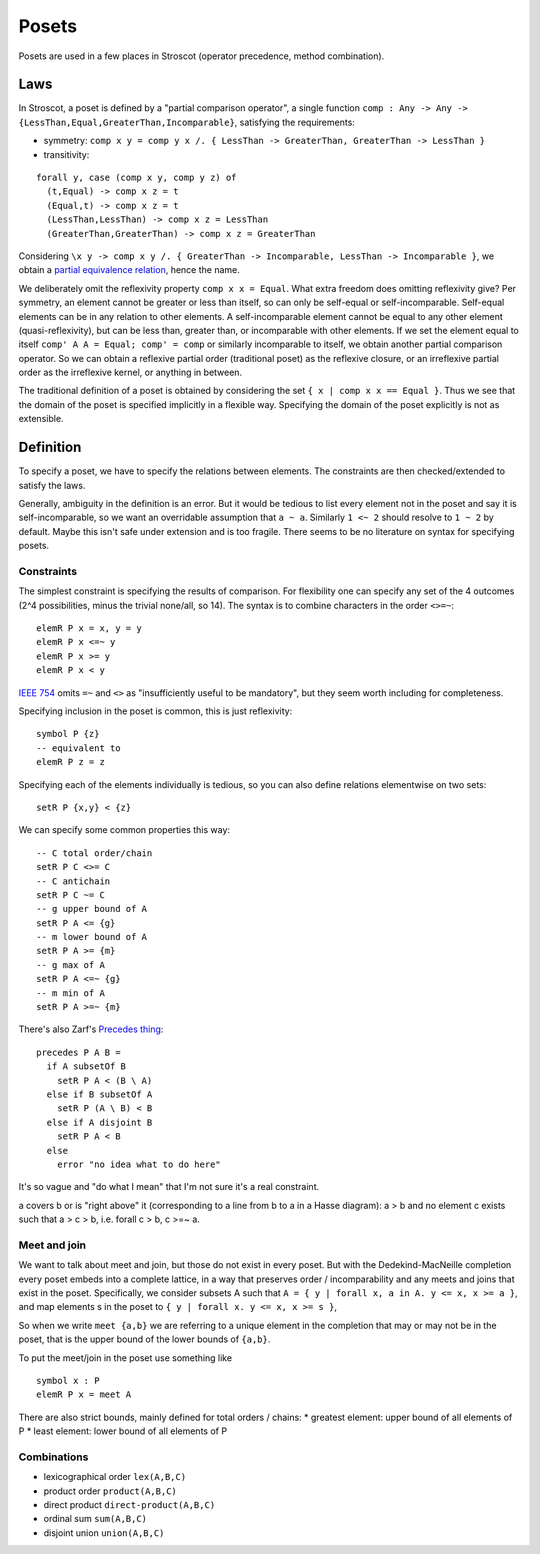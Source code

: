 Posets
######

Posets are used in a few places in Stroscot (operator precedence, method combination).

Laws
====

In Stroscot, a poset is defined by a "partial comparison operator", a single function ``comp : Any -> Any -> {LessThan,Equal,GreaterThan,Incomparable}``, satisfying the requirements:

* symmetry: ``comp x y = comp y x /. { LessThan -> GreaterThan, GreaterThan -> LessThan }``
* transitivity:

::

  forall y, case (comp x y, comp y z) of
    (t,Equal) -> comp x z = t
    (Equal,t) -> comp x z = t
    (LessThan,LessThan) -> comp x z = LessThan
    (GreaterThan,GreaterThan) -> comp x z = GreaterThan

Considering ``\x y -> comp x y /. { GreaterThan -> Incomparable, LessThan -> Incomparable }``, we obtain a `partial equivalence relation <https://en.wikipedia.org/wiki/Partial_equivalence_relation>`__, hence the name.

We deliberately omit the reflexivity property ``comp x x = Equal``. What extra freedom does omitting reflexivity give? Per symmetry, an element cannot be greater or less than itself, so can only be self-equal or self-incomparable. Self-equal elements can be in any relation to other elements. A self-incomparable element cannot be equal to any other element (quasi-reflexivity), but can be less than, greater than, or incomparable with other elements. If we set the element equal to itself ``comp' A A = Equal; comp' = comp`` or similarly incomparable to itself, we obtain another partial comparison operator. So we can obtain a reflexive partial order (traditional poset) as the reflexive closure, or an irreflexive partial order as the irreflexive kernel, or anything in between.

The traditional definition of a poset is obtained by considering the set ``{ x | comp x x == Equal }``. Thus we see that the domain of the poset is specified implicitly in a flexible way. Specifying the domain of the poset explicitly is not as extensible.

Definition
==========

To specify a poset, we have to specify the relations between elements. The constraints are then checked/extended to satisfy the laws.

Generally, ambiguity in the definition is an error. But it would be tedious to list every element not in the poset and say it is self-incomparable, so we want an overridable assumption that ``a ~ a``. Similarly ``1 <~ 2`` should resolve to ``1 ~ 2`` by default. Maybe this isn't safe under extension and is too fragile. There seems to be no literature on syntax for specifying posets.

Constraints
-----------

The simplest constraint is specifying the results of comparison. For flexibility one can specify any set of the 4 outcomes (2^4 possibilities, minus the trivial none/all, so 14).  The syntax is to combine characters in the order ``<>=~``:

::

  elemR P x = x, y = y
  elemR P x <=~ y
  elemR P x >= y
  elemR P x < y

`IEEE 754 <https://grouper.ieee.org/groups/msc/ANSI_IEEE-Std-754-2019/background/predicates.txt>`__ omits ``=~`` and ``<>`` as "insufficiently useful to be mandatory", but they seem worth including for completeness.

Specifying inclusion in the poset is common, this is just reflexivity:

::

  symbol P {z}
  -- equivalent to
  elemR P z = z

Specifying each of the elements individually is tedious, so you can also define relations elementwise on two sets:

::

  setR P {x,y} < {z}

We can specify some common properties this way:

::

  -- C total order/chain
  setR P C <>= C
  -- C antichain
  setR P C ~= C
  -- g upper bound of A
  setR P A <= {g}
  -- m lower bound of A
  setR P A >= {m}
  -- g max of A
  setR P A <=~ {g}
  -- m min of A
  setR P A >=~ {m}

There's also Zarf's `Precedes thing <https://eblong.com/zarf/essays/rule-based-if/ruleday-log.html>`__:

::

    precedes P A B =
      if A subsetOf B
        setR P A < (B \ A)
      else if B subsetOf A
        setR P (A \ B) < B
      else if A disjoint B
        setR P A < B
      else
        error "no idea what to do here"

It's so vague and "do what I mean" that I'm not sure it's a real constraint.

a covers b or is "right above" it (corresponding to a line from b to a in a Hasse diagram): a > b and no element c exists such that a > c > b, i.e. forall c > b, c >=~ a.

Meet and join
-------------

We want to talk about meet and join, but those do not exist in every poset. But with the Dedekind-MacNeille completion every poset embeds into a complete lattice, in a way that preserves order / incomparability and any meets and joins that exist in the poset. Specifically, we consider subsets A such that ``A = { y | forall x, a in A. y <= x, x >= a }``, and map elements s in the poset to ``{ y | forall x. y <= x, x >= s }``,

So when we write ``meet {a,b}`` we are referring to a unique element in the completion that may or may not be in the poset, that is the upper bound of the lower bounds of ``{a,b}``.

To put the meet/join in the poset use something like

::

  symbol x : P
  elemR P x = meet A

There are also strict bounds, mainly defined for total orders / chains:
* greatest element: upper bound of all elements of P
* least element: lower bound of all elements of P

Combinations
------------

- lexicographical order ``lex(A,B,C)``
- product order ``product(A,B,C)``
- direct product ``direct-product(A,B,C)``
- ordinal sum ``sum(A,B,C)``
- disjoint union ``union(A,B,C)``

